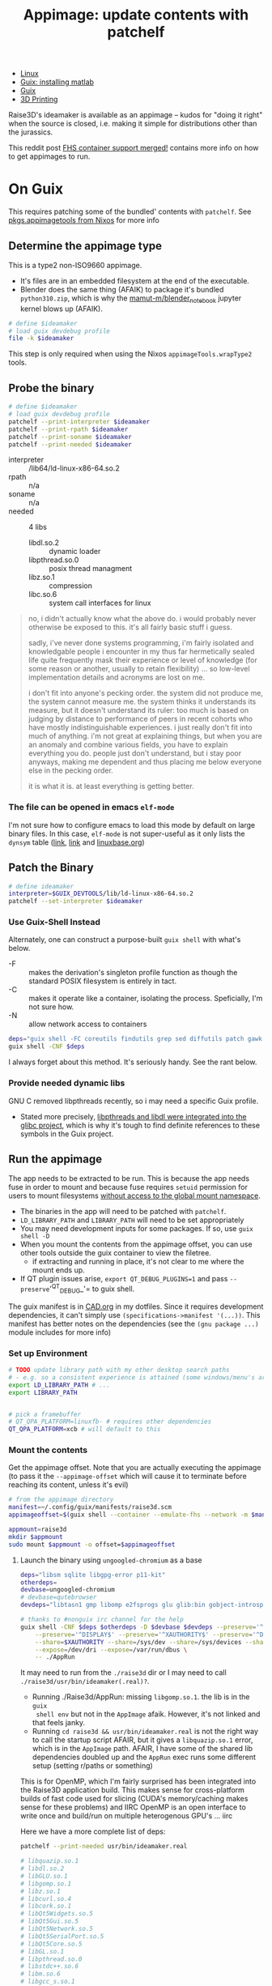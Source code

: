 :PROPERTIES:
:ID:       700ba45a-a93b-4f66-be59-bab97b15a6ad
:END:
#+TITLE: Appimage: update contents with patchelf
#+CATEGORY: slips
#+TAGS:

+ [[id:bdae77b1-d9f0-4d3a-a2fb-2ecdab5fd531][Linux]]
+ [[id:7edab00d-1a52-4a27-b83a-f64639e84a77][Guix: installing matlab]]
+ [[id:b82627bf-a0de-45c5-8ff4-229936549942][Guix]]
+ [[id:cbfc2dba-7692-46a3-9c69-9edda1f91126][3D Printing]]

Raise3D's ideamaker is available as an appimage -- kudos for "doing it right" when the source
is closed, i.e. making it simple for distributions other than the jurassics.

This reddit post [[https://www.reddit.com/r/GUIX/comments/y4a7o2/fhs_container_support_merged/][FHS container support merged!]] contains more info on how to get
appimages to run.
  
* On Guix

This requires patching some of the bundled' contents with =patchelf=. See
[[https://ryantm.github.io/nixpkgs/builders/images/appimagetools/][pkgs.appimagetools from Nixos]] for more info

** Determine the appimage type

This is a type2 non-ISO9660 appimage.

+ It's files are in an embedded filesystem at the end of the executable.
+ Blender does the same thing (AFAIK) to package it's bundled =python310.zip=,
  which is why the [[https://github.com/mamut-m/blender_notebook][mamut-m/blender_notebook]] jupyter kernel blows up (AFAIK).

#+begin_src bash
# define $ideamaker
# load guix devdebug profile
file -k $ideamaker
#+end_src

#+RESULTS:
#+begin_src bash
$ideamaker: ELF 64-bit LSB executable, x86-64, version 1 (SYSV), dynamically linked, interpreter /lib64/ld-linux-x86-64.so.2, for GNU/Linux 2.6.32, BuildID[sha1]=41b865b367a5540cb273cc842bbeaf6a707810d9, stripped\012- data
#+end_src

This step is only required when using the Nixos =appimageTools.wrapType2= tools.

** Probe the binary

#+begin_src bash
# define $ideamaker
# load guix devdebug profile
patchelf --print-interpreter $ideamaker
patchelf --print-rpath $ideamaker
patchelf --print-soname $ideamaker
patchelf --print-needed $ideamaker
#+end_src

+ interpreter :: /lib64/ld-linux-x86-64.so.2
+ rpath :: n/a
+ soname :: n/a
+ needed :: 4 libs
  - libdl.so.2 :: dynamic loader
  - libpthread.so.0 :: posix thread managment
  - libz.so.1 :: compression
  - libc.so.6 :: system call interfaces for linux

#+begin_quote
no, i didn't actually know what the above do. i would probably never otherwise
be exposed to this. it's all fairly basic stuff i guess.

sadly, i've never done systems programming, i'm fairly isolated and knowledgable
people i encounter in my thus far hermetically sealed life quite frequently mask
their experience or level of knowledge (for some reason or another, usually to
retain flexibility) ... so low-level implementation details and acronyms are
lost on me.

i don't fit into anyone's pecking order. the system did not produce me, the
system cannot measure me. the system thinks it understands its measure, but it
doesn't understand its ruler: too much is based on judging by distance to
performance of peers in recent cohorts who have mostly indistinguishable
experiences. i just really don't fit into much of anything. i'm not great at
explaining things, but when you are an anomaly and combine various fields, you
have to explain everything you do. people just don't understand, but i stay poor
anyways, making me dependent and thus placing me below everyone else in the
pecking order.

it is what it is. at least everything is getting better.
#+end_quote

*** The file can be opened in emacs =elf-mode=

I'm not sure how to configure emacs to load this mode by default on large binary
files. In this case, =elf-mode= is not super-useful as it only lists the
=dynsym= table ([[https://www.oreilly.com/library/view/learning-linux-binary/9781782167105/ch02s04.html][link]], [[https://blog.k3170makan.com/2018/10/introduction-to-elf-format-part-vi.html][link]] and [[https://refspecs.linuxbase.org/elf/gabi4+/ch5.dynamic.html][linuxbase.org]])

** Patch the Binary

#+begin_src bash
# define ideamaker
interpreter=$GUIX_DEVTOOLS/lib/ld-linux-x86-64.so.2
patchelf --set-interpreter $ideamaker
#+end_src

*** Use Guix-Shell Instead

Alternately, one can construct a purpose-built =guix shell= with what's below.

+ -F :: makes the derivation's singleton profile function as though
  the standard POSIX filesystem is entirely in tact.
+ -C :: makes it operate like a container, isolating the process.
  Speficially, I'm not sure how.
+ -N :: allow network access to containers

#+begin_src bash
deps="guix shell -FC coreutils findutils grep sed diffutils patch gawk tar gzip bzip2 xz lzip glibc zlib patchelf"
guix shell -CNF $deps
#+end_src

I always forget about this method. It's seriously handy. See the rant below.

*** Provide needed dynamic libs

GNU C removed libpthreads recently, so i may need a specific Guix profile.

+ Stated more precisely,
  [[https://sourceware.org/pipermail/libc-alpha/2021-August/129718.html][libpthreads
  and libdl were integrated into the glibc project]], which is why it's tough
  to find definite references to these symbols in the Guix project.

** Run the appimage

The app needs to be extracted to be run. This is because the app needs fuse in
order to mount and because fuse requires =setuid= permission for users to mount
filesystems [[https://www.toptal.com/linux/separation-anxiety-isolating-your-system-with-linux-namespaces][without access to the global mount namespace]].

+ The binaries in the app will need to be patched with =patchelf=.
+ =LD_LIBRARY_PATH= and =LIBRARY_PATH= will need to be set appropriately
+ You may need development inputs for some packages. If so, use =guix shell -D=
+ When you mount the contents from the appimage offset, you can use other tools
  outside the guix container to view the filetree.
  - if extracting and running in place, it's not clear to me where the mount
    ends up.
+ If QT plugin issues arise, =export QT_DEBUG_PLUGINS=1= and pass
  =--preserve='^QT_DEBUG_'= to guix shell.

The guix manifest is in [[https://github.com/dcunited001/ellipsis/blob/master/CAD.org][CAD.org]] in my dotfiles. Since it requires development
dependencies, it can't simply use =(specifications->manifest '(...))=. This
manifest has better notes on the dependencies (see the =(gnu package ...)=
module includes for more info)

*** Set up Environment

#+begin_src bash
# TODO update library path with my other desktop search paths
# - e.g. so a consistent experience is attained (some windows/menu's are blacked out)
export LD_LIBRARY_PATH # ...
export LIBRARY_PATH


# pick a framebuffer
# QT_QPA_PLATFORM=linuxfb- # requires other dependencies
QT_QPA_PLATFORM=xcb # will default to this
#+end_src

*** Mount the contents

Get the appimage offset. Note that you are actually executing the appimage (to
pass it the =--appimage-offset= which will cause it to terminate before reaching
its content, unless it's evil)

#+begin_src bash
# from the appimage directory
manifest=~/.config/guix/manifests/raise3d.scm
appimageoffset=$(guix shell --container --emulate-fhs --network -m $manifest -- ./$ideamaker --appimage-offset)

appmount=raise3d
mkdir $appmount
sudo mount $appmount -o offset=$appimageoffset
#+end_src

**** Launch the binary using =ungoogled-chromium= as a base

#+begin_src bash
deps="libsm sqlite libgpg-error p11-kit"
otherdeps=
devbase=ungoogled-chromium
# devbase=qutebrowser
devdeps="libtasn1 gmp libomp e2fsprogs glu glib:bin gobject-introspection gcc-toolchain" # gcc:lib

# thanks to #nonguix irc channel for the help
guix shell -CNF $deps $otherdeps -D $devbase $devdeps --preserve='^QT_DEBUG_' --preserve="^QT_QPA_PLATFORM" \
    --preserve='^DISPLAY$' --preserve='^XAUTHORITY$' --preserve='^DBUS_' \
    --share=$XAUTHORITY --share=/sys/dev --share=/sys/devices --share=/tmp \
    --expose=/dev/dri --expose=/var/run/dbus \
    -- ./AppRun
#+end_src

It may need to run from the =./raise3d= dir or I may need to call
=./raise3d/usr/bin/ideamaker(.real)?=.

+ Running ./Raise3d/AppRun: missing =libgomp.so.1=. the lib is in the =guix
  shell env= but not in the =AppImage= afaik. However, it's not linked and that
  feels janky.
+ Running =cd raise3d && usr/bin/ideamaker.real= is not the right way to call
  the startup script AFAIR, but it gives a =libquazip.so.1= error, which is in
  the =AppImage= path. AFAIR, I have some of the shared lib dependencies doubled
  up and the =AppRun= exec runs some different setup (setting r/paths or
  something)

This is for OpenMP, which I'm fairly surprised has been integrated into the
Raise3D application build. This makes sense for cross-platform builds of fast
code used for slicing (CUDA's memory/caching makes sense for these problems) and
IIRC OpenMP is an open interface to write once and build/run on multiple
heterogenous GPU's ... iirc

Here we have a more complete list of deps:

#+begin_src sh
patchelf --print-needed usr/bin/ideamaker.real

# libquazip.so.1
# libdl.so.2
# libGLU.so.1
# libgomp.so.1
# libz.so.1
# libcurl.so.4
# libcork.so.1
# libQt5Widgets.so.5
# libQt5Gui.so.5
# libQt5Network.so.5
# libQt5SerialPort.so.5
# libQt5Core.so.5
# libGL.so.1
# libpthread.so.0
# libstdc++.so.6
# libm.so.6
# libgcc_s.so.1
# libc.so.6
#+end_src

a few of the others are App Image's =/usr/lib= directory, which maybe needs to
be added to LD_LIBRARY_PATH ... if allowing that to be messed with is allll good
man.

**** Finish resolving the patchelf issue

I really wanted to determine whether lib64 would be a problem. Running the
appimage using the FHS method circumvents:

+ the need to patch the interpreter
+ the need to recursively patch dependencies (like python/julia libs pulling
  down blobs)

Generally if it's not a programming language, then the first issue is maybe once
per script, but fairly simple if necessary. Everything else is basically the
same. However, I can't say that I'm correct about how deeply the FHS method
addresses those latter issues. Using docker, VM's or remote development will
circumvent them in most cases (another reason for a VPN to my homelab or cloud)

***** TODO try these options to circumvent issues running raise3d

+ [ ] try to edit the =libgomp= package so it creates the other symlink
  ... however, there are probably a few other deps missing.
+ [ ] get =fuse= installed on the system and just use the =guix shell= to
  troubleshoot the app initialization. this /may/ require some patchelf
+ [ ] configure =LD_LIBRARY_PATH= to allow the app to run using its own binaries
+ [ ] just run a VM or maybe a docker container where X11 display is shared

I can't quite write to some directories within the appimage.

*** Extract the contents

Run the appimage with =--extract-contents=.

**** Extract and run in place

#+begin_src bash
# thanks to #nonguix irc channel for the help
deps="libsm sqlite libgpg-error p11-kit"
otherdeps=
devbase=ungoogled-chromium
devdeps="libtasn1 gmp e2fsprogs glu glib:bin gobject-introspection gcc:lib"

# thanks to #nonguix irc channel for the help
guix shell -CNF $deps $otherdeps -D $devbase $devdeps --preserve='^QT_DEBUG_' --preserve="^QT_QPA_PLATFORM" \
    --preserve='^DISPLAY$' --preserve='^XAUTHORITY$' --preserve='^DBUS_' \
    --share=$XAUTHORITY --share=/sys/dev --share=/sys/devices --share=/tmp \
    --expose=/dev/dri --expose=/var/run/dbus \
#+end_src

* Quick Rant

+ to find this list of packages used for guix shell above, look at
  =./gnu/system.scm= in the guix project
  - find the definitions for =%base-packages= and infer
  - if you're confused about what to include, think of a programming
    project/language that definitely "has it", whatever it is you need
  - run =guix graph python | dot -Tpng -opython3.png= and rifle through the
    pages of a greybeard's stolen tome.
  - other packages whose dependency graphs you should check: coreutils, bash
    (vs. zsh vs. fish), glibc, blender, etc.
  - literally all the answers are here. the =guix graph= functionality
    single-handedly justifies having guix installed on your system. I'm sure
    other package managers make this possible -- it's just much harder.
    _Because_ /LISP IS HOMOICONIC/, guix can do this easily.
    - Did you know: [[https://thenewstack.io/brendan-eich-on-creating-javascript-in-10-days-and-what-hed-do-differently-today/][javascript was almost a lisp (scheme)]], but it's not, so no
      paredit for you. and that's why we can't have nice things. now you have to
      get clojurescript to do backflips over gulp/webpack/es6/babel, a hundred
      oneliners from npm and some other trio of faceless neologisms ... if you
      want to use lisp in frontend. the boilerplate is an intense, ever-shifting
      sea of dread and broken projects.
    - while freecad/blender have scripting repls that permit recording UI
      macros, you can't parameterize those recorded macros with lambdas (for
      better or worse) because it's python. but python is what the people
      demand.
  - this, and other tools like it, help you learn FAST.
    - emacs =M-x find-grep= is a godsend, when you have the source on your
      machine. it's a shame that sourcegraph has so many service dependencies
      (why you need k3s on your machine and why you need to turn if on/off)
    - as long as your search is not bounded to the entire internet (looking at
      you google), then you can easily find the answers you need. the source
      code /is/ documentation ... especially the tests.

... okay, rant over.
